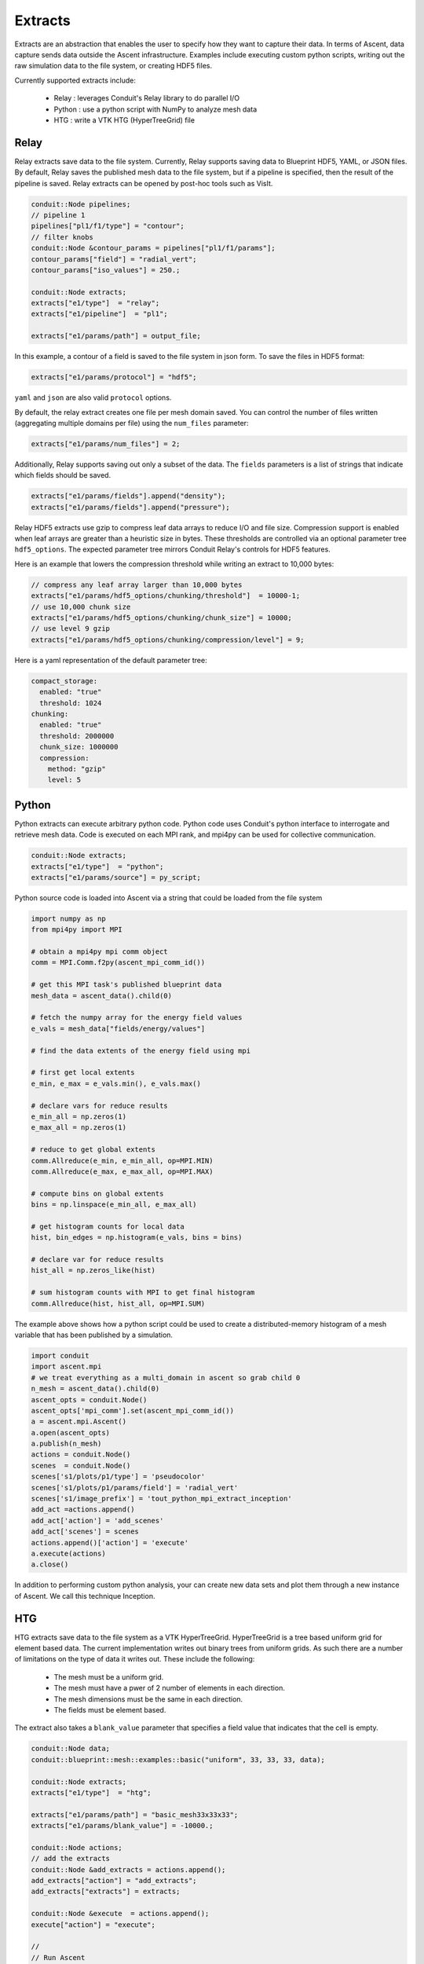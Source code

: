 .. ############################################################################
.. # Copyright (c) Lawrence Livermore National Security, LLC and other Ascent
.. # Project developers. See top-level LICENSE AND COPYRIGHT files for dates and
.. # other details. No copyright assignment is required to contribute to Ascent.
.. ############################################################################

.. _extracts:

Extracts
========
Extracts are an abstraction that enables the user to specify how they want to capture their data.
In terms of Ascent, data capture sends data outside the Ascent infrastructure.
Examples include executing custom python scripts, writing out the raw simulation data to the file system, or creating HDF5 files.

.. , or sending the data off node (e.g., ADIOS).

Currently supported extracts include:

    * Relay : leverages Conduit's Relay library to do parallel I/O
    * Python : use a python script with NumPy to analyze mesh data
    * HTG : write a VTK HTG (HyperTreeGrid) file

.. * ADIOS : use ADIOS to send data to a separate resource

.. _extracts_relay:

Relay
-----
Relay extracts save data to the file system. Currently, Relay supports saving data to Blueprint HDF5, YAML, or JSON files.
By default, Relay saves the published mesh data to the file system, but if a pipeline is specified, then the result of the
pipeline is saved. Relay extracts can be opened by post-hoc tools such as VisIt.

.. code-block:: c++

    conduit::Node pipelines;
    // pipeline 1
    pipelines["pl1/f1/type"] = "contour";
    // filter knobs
    conduit::Node &contour_params = pipelines["pl1/f1/params"];
    contour_params["field"] = "radial_vert";
    contour_params["iso_values"] = 250.;

    conduit::Node extracts;
    extracts["e1/type"]  = "relay";
    extracts["e1/pipeline"]  = "pl1";

    extracts["e1/params/path"] = output_file;

In this example, a contour of a field is saved to the file system in json form.
To save the files in HDF5 format:

.. code-block:: c++

    extracts["e1/params/protocol"] = "hdf5";

``yaml`` and ``json`` are also valid ``protocol`` options.


By default, the relay extract creates one file per mesh domain saved. You can control
the number of files written (aggregating multiple domains per file) using the
``num_files`` parameter:

.. code-block:: c++

    extracts["e1/params/num_files"] = 2;


Additionally, Relay supports saving out only a subset of the data. The ``fields`` parameters is a list of
strings that indicate which fields should be saved.

.. code-block:: c++

    extracts["e1/params/fields"].append("density");
    extracts["e1/params/fields"].append("pressure");

Relay HDF5 extracts use gzip to compress leaf data arrays to reduce I/O and file size.
Compression support is enabled when leaf arrays are greater than a heuristic size in bytes.
These thresholds are controlled via an optional parameter tree ``hdf5_options``.
The expected parameter tree mirrors Conduit Relay's controls for HDF5 features.

Here is an example that lowers the compression threshold while writing an extract to 10,000 bytes:

.. code-block:: c++

    // compress any leaf array larger than 10,000 bytes
    extracts["e1/params/hdf5_options/chunking/threshold"]  = 10000-1;
    // use 10,000 chunk size
    extracts["e1/params/hdf5_options/chunking/chunk_size"] = 10000;
    // use level 9 gzip
    extracts["e1/params/hdf5_options/chunking/compression/level"] = 9;


Here is a yaml representation of the default parameter tree:

.. code-block:: yaml

    compact_storage:
      enabled: "true"
      threshold: 1024
    chunking:
      enabled: "true"
      threshold: 2000000
      chunk_size: 1000000
      compression:
        method: "gzip"
        level: 5


.. _extracts_python:

Python
------
Python extracts can execute arbitrary python code. Python code uses Conduit's python interface
to interrogate and retrieve mesh data. Code is executed on each MPI rank, and mpi4py can be
used for collective communication.

.. code-block:: c++

  conduit::Node extracts;
  extracts["e1/type"]  = "python";
  extracts["e1/params/source"] = py_script;


Python source code is loaded into Ascent via a string that could be loaded from the file system

.. code-block:: c++

  import numpy as np
  from mpi4py import MPI

  # obtain a mpi4py mpi comm object
  comm = MPI.Comm.f2py(ascent_mpi_comm_id())

  # get this MPI task's published blueprint data
  mesh_data = ascent_data().child(0)

  # fetch the numpy array for the energy field values
  e_vals = mesh_data["fields/energy/values"]

  # find the data extents of the energy field using mpi

  # first get local extents
  e_min, e_max = e_vals.min(), e_vals.max()

  # declare vars for reduce results
  e_min_all = np.zeros(1)
  e_max_all = np.zeros(1)

  # reduce to get global extents
  comm.Allreduce(e_min, e_min_all, op=MPI.MIN)
  comm.Allreduce(e_max, e_max_all, op=MPI.MAX)

  # compute bins on global extents
  bins = np.linspace(e_min_all, e_max_all)

  # get histogram counts for local data
  hist, bin_edges = np.histogram(e_vals, bins = bins)

  # declare var for reduce results
  hist_all = np.zeros_like(hist)

  # sum histogram counts with MPI to get final histogram
  comm.Allreduce(hist, hist_all, op=MPI.SUM)

The example above shows how a python script could be used to create a distributed-memory
histogram of a mesh variable that has been published by a simulation.


.. code-block:: python

  import conduit
  import ascent.mpi
  # we treat everything as a multi_domain in ascent so grab child 0
  n_mesh = ascent_data().child(0)
  ascent_opts = conduit.Node()
  ascent_opts['mpi_comm'].set(ascent_mpi_comm_id())
  a = ascent.mpi.Ascent()
  a.open(ascent_opts)
  a.publish(n_mesh)
  actions = conduit.Node()
  scenes  = conduit.Node()
  scenes['s1/plots/p1/type'] = 'pseudocolor'
  scenes['s1/plots/p1/params/field'] = 'radial_vert'
  scenes['s1/image_prefix'] = 'tout_python_mpi_extract_inception'
  add_act =actions.append()
  add_act['action'] = 'add_scenes'
  add_act['scenes'] = scenes
  actions.append()['action'] = 'execute'
  a.execute(actions)
  a.close()

In addition to performing custom python analysis, your can create new data sets and plot them
through a new instance of Ascent. We call this technique Inception.




.. _extracts_htg:

HTG
---
HTG extracts save data to the file system as a VTK HyperTreeGrid.
HyperTreeGrid is a tree based uniform grid for element based data.
The current implementation writes out binary trees from uniform grids.
As such there are a number of limitations on the type of data it writes out.
These include the following:

    * The mesh must be a uniform grid.
    * The mesh must have a pwer of 2 number of elements in each direction.
    * The mesh dimensions must be the same in each direction.
    * The fields must be element based.

The extract also takes a ``blank_value`` parameter that specifies a field value that indicates that the cell is empty.

.. code-block:: c++

    conduit::Node data;
    conduit::blueprint::mesh::examples::basic("uniform", 33, 33, 33, data);

    conduit::Node extracts;
    extracts["e1/type"]  = "htg";

    extracts["e1/params/path"] = "basic_mesh33x33x33";
    extracts["e1/params/blank_value"] = -10000.;

    conduit::Node actions;
    // add the extracts
    conduit::Node &add_extracts = actions.append();
    add_extracts["action"] = "add_extracts";
    add_extracts["extracts"] = extracts;

    conduit::Node &execute  = actions.append();
    execute["action"] = "execute";

    //
    // Run Ascent
    //
    Ascent ascent;

    Node ascent_opts;
    ascent_opts["runtime"] = "ascent";
    ascent.open(ascent_opts);
    ascent.publish(data);
    ascent.execute(actions);
    ascent.close();

In this example, the field is saved to the file system in ``basic_mesh33x33x33.htg``.

Additionally, HTG supports saving out only a subset of the data.
The fields parameters is a list of strings that indicate which fields should be saved.

.. code-block:: c++

    extracts["e1/params/fields"].append("density");
    extracts["e1/params/fields"].append("pressure");


.. _extracts_flatten:

Flatten
-------
Flatten extracts save data to the file system. Currently, Flatten supports saving data to Blueprint HDF5, YAML, CSV (default), or JSON files.
By default, Flatten saves the published mesh data to the file system, but if a pipeline is specified, then the result of the
pipeline is saved. 
Flatten transforms the data from Blueprint Meshes to Blueprint Tables. 
This extract generates two files: one for vertex data and one for element data. 

This extract requires a ``path`` for the location of the resulting files. 
Optional parameters include ``protocol`` for the type of output file (default is CSV), and ``fields``, which specifies the fields to be included in the files (default is all present fields). 

.. ADIOS
.. -----
.. The current ADIOS extract is experimental and this section is under construction.
